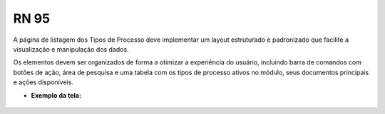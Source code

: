 **RN 95**
=========
A página de listagem dos Tipos de Processo deve implementar um layout estruturado e padronizado que facilite a visualização e manipulação dos dados. 

Os elementos devem ser organizados de forma a otimizar a experiência do usuário, incluindo barra de comandos com botões de ação, área de pesquisa e uma tabela 
com os tipos de processo ativos no módulo, seus documentos principais e ações disponíveis.

- **Exemplo da tela:**
       .. figure:: ListarTipoProcesso2.png
